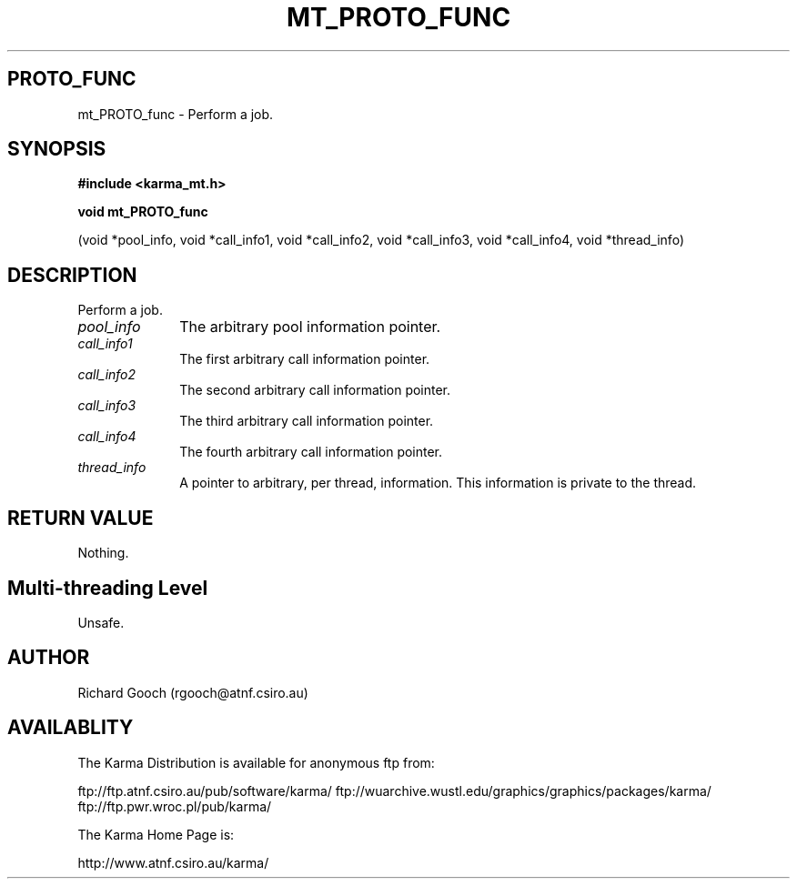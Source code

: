 .TH MT_PROTO_FUNC 3 "13 Nov 2005" "Karma Distribution"
.SH PROTO_FUNC
mt_PROTO_func \- Perform a job.
.SH SYNOPSIS
.B #include <karma_mt.h>
.sp
.B void mt_PROTO_func
.sp
(void *pool_info, void *call_info1, void *call_info2,
void *call_info3, void *call_info4, void *thread_info)
.SH DESCRIPTION
Perform a job.
.IP \fIpool_info\fP 1i
The arbitrary pool information pointer.
.IP \fIcall_info1\fP 1i
The first arbitrary call information pointer.
.IP \fIcall_info2\fP 1i
The second arbitrary call information pointer.
.IP \fIcall_info3\fP 1i
The third arbitrary call information pointer.
.IP \fIcall_info4\fP 1i
The fourth arbitrary call information pointer.
.IP \fIthread_info\fP 1i
A pointer to arbitrary, per thread, information. This
information is private to the thread.
.SH RETURN VALUE
Nothing.
.SH Multi-threading Level
Unsafe.
.SH AUTHOR
Richard Gooch (rgooch@atnf.csiro.au)
.SH AVAILABLITY
The Karma Distribution is available for anonymous ftp from:

ftp://ftp.atnf.csiro.au/pub/software/karma/
ftp://wuarchive.wustl.edu/graphics/graphics/packages/karma/
ftp://ftp.pwr.wroc.pl/pub/karma/

The Karma Home Page is:

http://www.atnf.csiro.au/karma/
